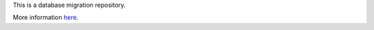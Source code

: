 This is a database migration repository.

More information here_.

.. _here: http://code.google.com/p/sqlalchemy-migrate/